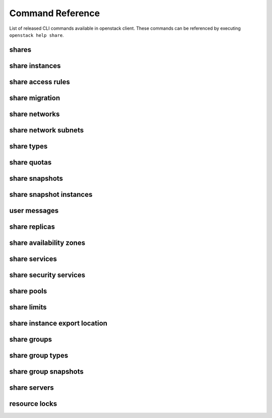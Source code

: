 Command Reference
=================

List of released CLI commands available in openstack client. These commands
can be referenced by executing ``openstack help share``.

======
shares
======

.. autoprogram-cliff:: openstack.share.v2
    :command: share create

.. autoprogram-cliff:: openstack.share.v2
    :command: share list

.. autoprogram-cliff:: openstack.share.v2
    :command: share show

.. autoprogram-cliff:: openstack.share.v2
    :command: share delete

.. autoprogram-cliff:: openstack.share.v2
    :command: share set

.. autoprogram-cliff:: openstack.share.v2
    :command: share unset

.. autoprogram-cliff:: openstack.share.v2
    :command: share properties show

.. autoprogram-cliff:: openstack.share.v2
    :command: share resize

.. autoprogram-cliff:: openstack.share.v2
    :command: share adopt

.. autoprogram-cliff:: openstack.share.v2
    :command: share abandon

.. autoprogram-cliff:: openstack.share.v2
    :command: share export location show

.. autoprogram-cliff:: openstack.share.v2
    :command: share export location list

.. autoprogram-cliff:: openstack.share.v2
    :command: share revert

.. autoprogram-cliff:: openstack.share.v2
    :command: share restore

===============
share instances
===============

.. autoprogram-cliff:: openstack.share.v2
    :command: share instance [!e]*

==================
share access rules
==================

.. autoprogram-cliff:: openstack.share.v2
    :command: share access *

===============
share migration
===============

.. autoprogram-cliff:: openstack.share.v2
    :command: share migration start

.. autoprogram-cliff:: openstack.share.v2
    :command: share migration cancel

.. autoprogram-cliff:: openstack.share.v2
    :command: share migration complete

.. autoprogram-cliff:: openstack.share.v2
    :command: share migration show

==============
share networks
==============

.. autoprogram-cliff:: openstack.share.v2
    :command: share network [!s]*

.. autoprogram-cliff:: openstack.share.v2
    :command: share network show

.. autoprogram-cliff:: openstack.share.v2
    :command: share network set

=====================
share network subnets
=====================

.. autoprogram-cliff:: openstack.share.v2
    :command: share network subnet *

===========
share types
===========

.. autoprogram-cliff:: openstack.share.v2
    :command: share type *

============
share quotas
============

.. autoprogram-cliff:: openstack.share.v2
    :command: share quota *

===============
share snapshots
===============

.. autoprogram-cliff:: openstack.share.v2
    :command: share snapshot [!i]*

========================
share snapshot instances
========================

.. autoprogram-cliff:: openstack.share.v2
    :command: share snapshot instance *

===============
user messages
===============

.. autoprogram-cliff:: openstack.share.v2
    :command: share message *

==============
share replicas
==============

.. autoprogram-cliff:: openstack.share.v2
    :command: share replica *

========================
share availability zones
========================

.. autoprogram-cliff:: openstack.share.v2
    :command: share availability zone list

==============
share services
==============

.. autoprogram-cliff:: openstack.share.v2
    :command: share service *

=======================
share security services
=======================

.. autoprogram-cliff:: openstack.share.v2
    :command: share security service *

===========
share pools
===========

.. autoprogram-cliff:: openstack.share.v2
    :command: share pool list

============
share limits
============

.. autoprogram-cliff:: openstack.share.v2
    :command: share limits *

==============================
share instance export location
==============================

.. autoprogram-cliff:: openstack.share.v2
    :command: share instance export location *

============
share groups
============

.. autoprogram-cliff:: openstack.share.v2
    :command: share group [!ts]*

.. autoprogram-cliff:: openstack.share.v2
    :command: share group set

=================
share group types
=================

.. autoprogram-cliff:: openstack.share.v2
    :command: share group type *

=====================
share group snapshots
=====================

  .. autoprogram-cliff:: openstack.share.v2
      :command: share group snapshot *

==============
share servers
==============

.. autoprogram-cliff:: openstack.share.v2
    :command: share server *

==============
resource locks
==============

.. autoprogram-cliff:: openstack.share.v2
    :command: share lock *
